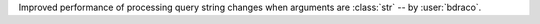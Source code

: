 Improved performance of processing query string changes when arguments are :class:`str` -- by :user:`bdraco`.
